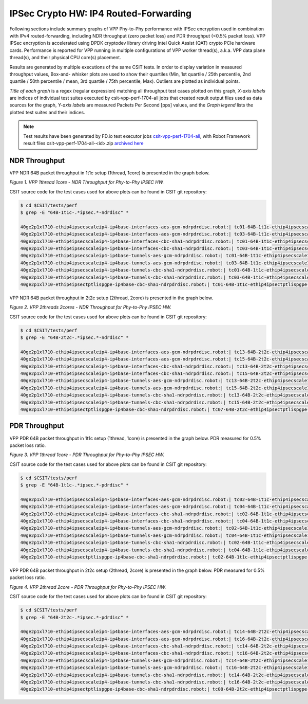 IPSec Crypto HW: IP4 Routed-Forwarding
======================================

Following sections include summary graphs of VPP Phy-to-Phy performance with
IPSec encryption used in combination with IPv4 routed-forwarding,
including NDR throughput (zero packet loss) and PDR throughput (<0.5%
packet loss). VPP IPSec encryption is accelerated using DPDK cryptodev
library driving Intel Quick Assist (QAT) crypto PCIe hardware cards.
Performance is reported for VPP running in multiple configurations of
VPP worker thread(s), a.k.a. VPP data plane thread(s), and their
physical CPU core(s) placement.

Results are generated by multiple executions of the same CSIT tests.
In order to display variation in measured throughput values, Box-and-
whisker plots are used to show their quartiles (Min, 1st quartile / 25th
percentile, 2nd quartile / 50th percentile / mean, 3rd quartile / 75th
percentile, Max). Outliers are plotted as individual points.

*Title of each graph* is a regex (regular expression) matching all
throughput test cases plotted on this graph, *X-axis labels* are indices
of individual test suites executed by csit-vpp-perf-1704-all jobs that
created result output files used as data sources for the graph, *Y-axis
labels* are measured Packets Per Second [pps] values, and the *Graph
legend* lists the plotted test suites and their indices.

.. note::

    Test results have been generated by FD.io test executor jobs
    `csit-vpp-perf-1704-all
    <https://jenkins.fd.io/view/csit/job/csit-vpp-perf-1704-all/>`_,
    with Robot Framework result files csit-vpp-perf-1704-all-<id>.zip
    `archived here <../../_static/archive/>`_

NDR Throughput
~~~~~~~~~~~~~~

VPP NDR 64B packet throughput in 1t1c setup (1thread, 1core) is presented
in the graph below.

.. raw:: html

    <iframe width="700" height="1000" frameborder="0" scrolling="no" src="../../_static/vpp/64B-1t1c-ipsechw-ndrdisc.html"></iframe>

*Figure 1. VPP 1thread 1core - NDR Throughput for Phy-to-Phy IPSEC HW.*

CSIT source code for the test cases used for above plots can be found in CSIT
git repository:

.. code-block:: bash

    $ cd $CSIT/tests/perf
    $ grep -E "64B-1t1c-.*ipsec.*-ndrdisc" *

    40ge2p1xl710-ethip4ipsecscaleip4-ip4base-interfaces-aes-gcm-ndrpdrdisc.robot:| tc01-64B-1t1c-ethip4ipsecscale1ip4-ip4base-interfaces-aes-gcm-ndrdisc
    40ge2p1xl710-ethip4ipsecscaleip4-ip4base-interfaces-aes-gcm-ndrpdrdisc.robot:| tc03-64B-1t1c-ethip4ipsecscale1000ip4-ip4base-interfaces-aes-gcm-ndrdisc
    40ge2p1xl710-ethip4ipsecscaleip4-ip4base-interfaces-cbc-sha1-ndrpdrdisc.robot:| tc01-64B-1t1c-ethip4ipsecscale1ip4-ip4base-interfaces-cbc-sha1-ndrdisc
    40ge2p1xl710-ethip4ipsecscaleip4-ip4base-interfaces-cbc-sha1-ndrpdrdisc.robot:| tc03-64B-1t1c-ethip4ipsecscale1000ip4-ip4base-interfaces-cbc-sha1-ndrdisc
    40ge2p1xl710-ethip4ipsecscaleip4-ip4base-tunnels-aes-gcm-ndrpdrdisc.robot:| tc01-64B-1t1c-ethip4ipsecscale1ip4-ip4base-tunnels-aes-gcm-ndrdisc
    40ge2p1xl710-ethip4ipsecscaleip4-ip4base-tunnels-aes-gcm-ndrpdrdisc.robot:| tc03-64B-1t1c-ethip4ipsecscale1000ip4-ip4base-tunnels-aes-gcm-ndrdisc
    40ge2p1xl710-ethip4ipsecscaleip4-ip4base-tunnels-cbc-sha1-ndrpdrdisc.robot:| tc01-64B-1t1c-ethip4ipsecscale1ip4-ip4base-tunnels-cbc-sha1-ndrdisc
    40ge2p1xl710-ethip4ipsecscaleip4-ip4base-tunnels-cbc-sha1-ndrpdrdisc.robot:| tc03-64B-1t1c-ethip4ipsecscale1000ip4-ip4base-tunnels-cbc-sha1-ndrdisc
    40ge2p1xl710-ethip4ipsectptlispgpe-ip4base-cbc-sha1-ndrpdrdisc.robot:| tc01-64B-1t1c-ethip4ipsectptlispgpe-ip4base-cbc-sha1-ndrdisc


VPP NDR 64B packet throughput in 2t2c setup (2thread, 2core) is presented
in the graph below.

.. raw:: html

    <iframe width="700" height="1000" frameborder="0" scrolling="no" src="../../_static/vpp/64B-2t2c-ipsechw-ndrdisc.html"></iframe>

*Figure 2. VPP 2threads 2cores - NDR Throughput for Phy-to-Phy IPSEC HW.*

CSIT source code for the test cases used for above plots can be found in CSIT
git repository:

.. code-block:: bash

    $ cd $CSIT/tests/perf
    $ grep -E "64B-2t2c-.*ipsec.*-ndrdisc" *

    40ge2p1xl710-ethip4ipsecscaleip4-ip4base-interfaces-aes-gcm-ndrpdrdisc.robot:| tc13-64B-2t2c-ethip4ipsecscale1ip4-ip4base-interfaces-aes-gcm-ndrdisc
    40ge2p1xl710-ethip4ipsecscaleip4-ip4base-interfaces-aes-gcm-ndrpdrdisc.robot:| tc15-64B-2t2c-ethip4ipsecscale1000ip4-ip4base-interfaces-aes-gcm-ndrdisc
    40ge2p1xl710-ethip4ipsecscaleip4-ip4base-interfaces-cbc-sha1-ndrpdrdisc.robot:| tc13-64B-2t2c-ethip4ipsecscale1ip4-ip4base-interfaces-cbc-sha1-ndrdisc
    40ge2p1xl710-ethip4ipsecscaleip4-ip4base-interfaces-cbc-sha1-ndrpdrdisc.robot:| tc15-64B-2t2c-ethip4ipsecscale1000ip4-ip4base-interfaces-cbc-sha1-ndrdisc
    40ge2p1xl710-ethip4ipsecscaleip4-ip4base-tunnels-aes-gcm-ndrpdrdisc.robot:| tc13-64B-2t2c-ethip4ipsecscale1ip4-ip4base-tunnels-aes-gcm-ndrdisc
    40ge2p1xl710-ethip4ipsecscaleip4-ip4base-tunnels-aes-gcm-ndrpdrdisc.robot:| tc15-64B-2t2c-ethip4ipsecscale1000ip4-ip4base-tunnels-aes-gcm-ndrdisc
    40ge2p1xl710-ethip4ipsecscaleip4-ip4base-tunnels-cbc-sha1-ndrpdrdisc.robot:| tc13-64B-2t2c-ethip4ipsecscale1ip4-ip4base-tunnels-cbc-sha1-ndrdisc
    40ge2p1xl710-ethip4ipsecscaleip4-ip4base-tunnels-cbc-sha1-ndrpdrdisc.robot:| tc15-64B-2t2c-ethip4ipsecscale1000ip4-ip4base-tunnels-cbc-sha1-ndrdisc
    40ge2p1xl710-ethip4ipsectptlispgpe-ip4base-cbc-sha1-ndrpdrdisc.robot:| tc07-64B-2t2c-ethip4ipsectptlispgpe-ip4base-cbc-sha1-ndrdisc

PDR Throughput
~~~~~~~~~~~~~~

VPP PDR 64B packet throughput in 1t1c setup (1thread, 1core) is presented
in the graph below. PDR measured for 0.5% packet loss ratio.

.. raw:: html

    <iframe width="700" height="1000" frameborder="0" scrolling="no" src="../../_static/vpp/64B-1t1c-ipsechw-pdrdisc.html"></iframe>

*Figure 3. VPP 1thread 1core - PDR Throughput for Phy-to-Phy IPSEC HW.*

CSIT source code for the test cases used for above plots can be found in CSIT
git repository:

.. code-block:: bash

    $ cd $CSIT/tests/perf
    $ grep -E "64B-1t1c-.*ipsec.*-pdrdisc" *

    40ge2p1xl710-ethip4ipsecscaleip4-ip4base-interfaces-aes-gcm-ndrpdrdisc.robot:| tc02-64B-1t1c-ethip4ipsecscale1ip4-ip4base-interfaces-aes-gcm-pdrdisc
    40ge2p1xl710-ethip4ipsecscaleip4-ip4base-interfaces-aes-gcm-ndrpdrdisc.robot:| tc04-64B-1t1c-ethip4ipsecscale1000ip4-ip4base-interfaces-aes-gcm-pdrdisc
    40ge2p1xl710-ethip4ipsecscaleip4-ip4base-interfaces-cbc-sha1-ndrpdrdisc.robot:| tc02-64B-1t1c-ethip4ipsecscale1ip4-ip4base-interfaces-cbc-sha1-pdrdisc
    40ge2p1xl710-ethip4ipsecscaleip4-ip4base-interfaces-cbc-sha1-ndrpdrdisc.robot:| tc04-64B-1t1c-ethip4ipsecscale1000ip4-ip4base-interfaces-cbc-sha1-pdrdisc
    40ge2p1xl710-ethip4ipsecscaleip4-ip4base-tunnels-aes-gcm-ndrpdrdisc.robot:| tc02-64B-1t1c-ethip4ipsecscale1ip4-ip4base-tunnels-aes-gcm-pdrdisc
    40ge2p1xl710-ethip4ipsecscaleip4-ip4base-tunnels-aes-gcm-ndrpdrdisc.robot:| tc04-64B-1t1c-ethip4ipsecscale1000ip4-ip4base-tunnels-aes-gcm-pdrdisc
    40ge2p1xl710-ethip4ipsecscaleip4-ip4base-tunnels-cbc-sha1-ndrpdrdisc.robot:| tc02-64B-1t1c-ethip4ipsecscale1ip4-ip4base-tunnels-cbc-sha1-pdrdisc
    40ge2p1xl710-ethip4ipsecscaleip4-ip4base-tunnels-cbc-sha1-ndrpdrdisc.robot:| tc04-64B-1t1c-ethip4ipsecscale1000ip4-ip4base-tunnels-cbc-sha1-pdrdisc
    40ge2p1xl710-ethip4ipsectptlispgpe-ip4base-cbc-sha1-ndrpdrdisc.robot:| tc02-64B-1t1c-ethip4ipsectptlispgpe-ip4base-cbc-sha1-pdrdisc


VPP PDR 64B packet throughput in 2t2c setup (2thread, 2core) is presented
in the graph below. PDR measured for 0.5% packet loss ratio.

.. raw:: html

    <iframe width="700" height="1000" frameborder="0" scrolling="no" src="../../_static/vpp/64B-2t2c-ipsechw-pdrdisc.html"></iframe>

*Figure 4. VPP 2thread 2core - PDR Throughput for Phy-to-Phy IPSEC HW.*

CSIT source code for the test cases used for above plots can be found in CSIT
git repository:

.. code-block:: bash

    $ cd $CSIT/tests/perf
    $ grep -E "64B-2t2c-.*ipsec.*-pdrdisc" *

    40ge2p1xl710-ethip4ipsecscaleip4-ip4base-interfaces-aes-gcm-ndrpdrdisc.robot:| tc14-64B-2t2c-ethip4ipsecscale1ip4-ip4base-interfaces-aes-gcm-pdrdisc
    40ge2p1xl710-ethip4ipsecscaleip4-ip4base-interfaces-aes-gcm-ndrpdrdisc.robot:| tc16-64B-2t2c-ethip4ipsecscale1000ip4-ip4base-interfaces-aes-gcm-pdrdisc
    40ge2p1xl710-ethip4ipsecscaleip4-ip4base-interfaces-cbc-sha1-ndrpdrdisc.robot:| tc14-64B-2t2c-ethip4ipsecscale1ip4-ip4base-interfaces-cbc-sha1-pdrdisc
    40ge2p1xl710-ethip4ipsecscaleip4-ip4base-interfaces-cbc-sha1-ndrpdrdisc.robot:| tc16-64B-2t2c-ethip4ipsecscale1000ip4-ip4base-interfaces-cbc-sha1-pdrdisc
    40ge2p1xl710-ethip4ipsecscaleip4-ip4base-tunnels-aes-gcm-ndrpdrdisc.robot:| tc14-64B-2t2c-ethip4ipsecscale1ip4-ip4base-tunnels-aes-gcm-pdrdisc
    40ge2p1xl710-ethip4ipsecscaleip4-ip4base-tunnels-aes-gcm-ndrpdrdisc.robot:| tc16-64B-2t2c-ethip4ipsecscale1000ip4-ip4base-tunnels-aes-gcm-pdrdisc
    40ge2p1xl710-ethip4ipsecscaleip4-ip4base-tunnels-cbc-sha1-ndrpdrdisc.robot:| tc14-64B-2t2c-ethip4ipsecscale1ip4-ip4base-tunnels-cbc-sha1-pdrdisc
    40ge2p1xl710-ethip4ipsecscaleip4-ip4base-tunnels-cbc-sha1-ndrpdrdisc.robot:| tc16-64B-2t2c-ethip4ipsecscale1000ip4-ip4base-tunnels-cbc-sha1-pdrdisc
    40ge2p1xl710-ethip4ipsectptlispgpe-ip4base-cbc-sha1-ndrpdrdisc.robot:| tc08-64B-2t2c-ethip4ipsectptlispgpe-ip4base-cbc-sha1-pdrdisc


